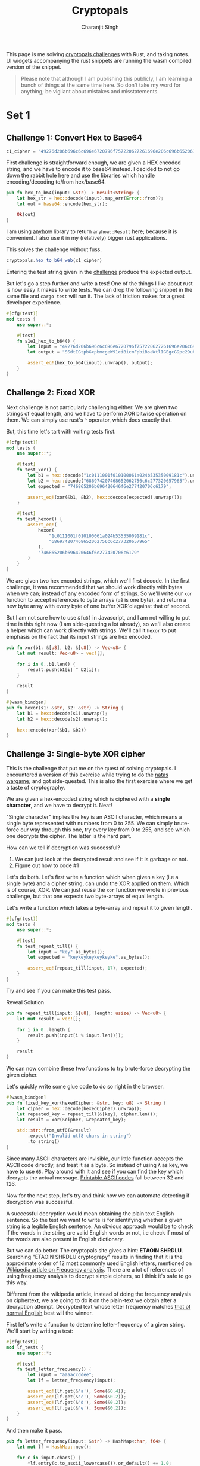 #+title: Cryptopals
#+author: Charanjit Singh
#+HTML_HEAD: <link rel="stylesheet" type="text/css" href="scss/main.scss" />
#+HTML_HEAD: <script type="module" src="./index.tsx"></script>
#+OPTIONS: html-style:nil num:nil creator:comment
#+STARTUP: hideblocks

This page is me solving [[https://cryptopals.com/sets/1/challenges/6][cryptopals challenges]] with Rust, and taking
notes. UI widgets accompanying the rust snippets are running the wasm
compiled version of the snippet.

#+begin_quote
Please note that although I am publishing this publicly, I am learning
a bunch of things at the same time here. So don't take my word for
anything; be vigilant about mistakes and misstatements.
#+end_quote

* Set 1

** Challenge 1: Convert Hex to Base64
:PROPERTIES:
:header-args: :tangle src/set1/challenge1.rs :comments link
:END:

#+attr_obcell: :module c1
#+BEGIN_SRC js
c1_cipher = "49276d206b696c6c696e6720796f757220627261696e206c696b65206120706f69736f6e6f7573206d757368726f6f6d";
#+END_SRC

First challenge is straightforward enough, we are given a HEX encoded
string, and we have to encode it to base64 instead. I decided to not
go down the rabbit hole here and use the libraries which handle
encoding/decoding to/from hex/base64.

#+BEGIN_SRC rust
pub fn hex_to_b64(input: &str) -> Result<String> {
    let hex_str = hex::decode(input).map_err(Error::from)?;
    let out = base64::encode(hex_str);

    Ok(out)
}
#+END_SRC

I am using [[https://github.com/dtolnay/anyhow][anyhow]] library to return =anyhow::Result= here; because it
is convenient. I also use it in my (relatively) bigger rust
applications.

This solves the challenge without fuss.

#+attr_obcell: :module c1
#+BEGIN_SRC js
cryptopals.hex_to_b64_web(c1_cipher)
#+END_SRC

Entering the test string given in the [[https://cryptopals.com/sets/1/challenges/1][challenge]] produce the expected
output.

But let's go a step further and write a test! One of the things I like
about rust is how easy it makes to write tests. We can drop the
following snippet in the same file and =cargo test= will run it. The
lack of friction makes for a great developer experience.

#+BEGIN_SRC rust
#[cfg(test)]
mod tests {
    use super::*;

    #[test]
    fn s1e1_hex_to_b64() {
        let input = "49276d206b696c6c696e6720796f757220627261696e206c696b65206120706f69736f6e6f7573206d757368726f6f6d";
        let output = "SSdtIGtpbGxpbmcgeW91ciBicmFpbiBsaWtlIGEgcG9pc29ub3VzIG11c2hyb29t";

        assert_eq!(hex_to_b64(input).unwrap(), output);
    }
}
#+END_SRC

** Challenge 2: Fixed XOR
:PROPERTIES:
:header-args: :tangle src/set1/challenge2.rs :comments link
:END:

Next challenge is not particularly challenging either. We are given
two strings of equal length, and we have to perform XOR bitwise
operation on them. We can simply use rust's =^= operator, which does
exactly that.

But, this time let's tart with writing tests first.

#+BEGIN_SRC rust
#[cfg(test)]
mod tests {
    use super::*;

    #[test]
    fn test_xor() {
        let b1 = hex::decode("1c0111001f010100061a024b53535009181c").unwrap();
        let b2 = hex::decode("686974207468652062756c6c277320657965").unwrap();
        let expected = "746865206b696420646f6e277420706c6179";

        assert_eq!(xor(&b1, &b2), hex::decode(expected).unwrap());
    }

    #[test]
    fn test_hexor() {
        assert_eq!(
            hexor(
                "1c0111001f010100061a024b53535009181c",
                "686974207468652062756c6c277320657965"
            ),
            "746865206b696420646f6e277420706c6179"
        )
    }
}
#+END_SRC

We are given two hex encoded strings, which we'll first decode. In the
first challenge, it was recommended that we should work directly with
bytes when we can; instead of any encoded form of strings. So we'll
write our =xor= function to accept references to byte arrays (=u8= is
one byte), and return a new byte array with every byte of one buffer
XOR'd against that of second.

But I am not sure how to use =&[u8]= in Javascript, and I am not
willing to put time in this right now (I am side-questing a lot
already), so we'll also create a helper which can work directly with
strings. We'll call it =hexor= to put emphasis on the fact that its
input strings are hex encoded.

#+BEGIN_SRC rust
pub fn xor(b1: &[u8], b2: &[u8]) -> Vec<u8> {
    let mut result: Vec<u8> = vec![];

    for i in 0..b1.len() {
        result.push(b1[i] ^ b2[i]);
    }

    result
}

#[wasm_bindgen]
pub fn hexor(s1: &str, s2: &str) -> String {
    let b1 = hex::decode(s1).unwrap();
    let b2 = hex::decode(s2).unwrap();

    hex::encode(xor(&b1, &b2))
}
#+END_SRC

#+begin_export html
<play-function
  fn="cryptopals.hexor"
  display-name="hexor"
  error-message="Both arguments must be value hex encoded strings"
  args="string, string"
  ></play-function>
#+end_export

** Challenge 3: Single-byte XOR cipher
:PROPERTIES:
:header-args: :tangle src/set1/challenge3.rs :comments link
:END:

#+begin_export html
<script type="text/javascript">
  const hexedCipher = "1b37373331363f78151b7f2b783431333d78397828372d363c78373e783a393b3736";
</script>
#+end_export

This is the challenge that put me on the quest of solving
cryptopals. I encountered a version of this exercise while trying to
do the [[https://overthewire.org/wargames/natas/][natas wargame]]; and got side-quested. This is also the first
exercise where we get a taste of cryptography.

We are given a hex-encoded string which is ciphered with a *single
character*, and we have to decrypt it. Neat!

"Single character" implies the key is an ASCII character, which means
a single byte represented with numbers from 0 to 255. We can simply
brute-force our way through this one, try every key from 0 to 255, and
see which one decrypts the cipher. The latter is the hard part.

How can we tell if decryption was successful?

1. We can just look at the decrypted result and see if it is garbage
   or not.
2. Figure out how to code #1

Let's do both. Let's first write a function which when given a key
(i.e a single byte) and a cipher string, can undo the XOR applied on
them. Which is of course, XOR. We can just reuse the =xor= function we
wrote in previous challenge, but that one expects two byte-arrays of
equal length.

Let's write a function which takes a byte-array and repeat it to given
length.

#+BEGIN_SRC rust
#[cfg(test)]
mod tests {
    use super::*;

    #[test]
    fn test_repeat_till() {
        let input = "key".as_bytes();
        let expected = "keykeykeykeykeyke".as_bytes();

        assert_eq!(repeat_till(input, 17), expected);
    }
}
#+END_SRC

Try and see if you can make this test pass.

#+begin_export html
<div class="reveal" data-reveal="repeat-till">Reveal Solution</div>
#+end_export

#+ATTR_HTML: :class repeat-till
#+BEGIN_SRC rust
pub fn repeat_till(input: &[u8], length: usize) -> Vec<u8> {
    let mut result = vec![];

    for i in 0..length {
        result.push(input[i % input.len()]);
    }

    result
}
#+END_SRC

We can now combine these two functions to try brute-force decrypting
the given cipher.

#+begin_export html
<div class="reveal" data-reveal="fixed-key-xor">Let's quickly write some glue code to
do so right in the browser.</div>
#+end_export

#+ATTR_HTML: :class fixed-key-xor
#+BEGIN_SRC rust
#[wasm_bindgen]
pub fn fixed_key_xor(hexedCipher: &str, key: u8) -> String {
    let cipher = hex::decode(hexedCipher).unwrap();
    let repeated_key = repeat_till(&[key], cipher.len());
    let result = xor(&cipher, &repeated_key);

    std::str::from_utf8(&result)
        .expect("Invalid utf8 chars in string")
        .to_string()
}
#+END_SRC

#+begin_export html
<play-function
  fn="cryptopals.fixed_key_xor",
  display-name="fixed_key_xor"
  args="string, number"
  error-message="Required Arguments: cipher as hex encoded string, key as 1 byte number"
></play-function>
#+end_export

Since many ASCII characters are invisible, our little function accepts
the ASCII code directly, and treat it as a byte. So instead of using
=A= as key, we have to use =65=. Play around with it and see if you
can find the key which decrypts the actual message. [[https://en.wikipedia.org/wiki/ASCII#Printable_characters][Printable ASCII
codes]] fall between 32 and 126.

Now for the next step, let's try and think how we can automate
detecting if decryption was successful.

A successful decryption would mean obtaining the plain text English
sentence. So the test we want to write is for identifying whether a
given string is a legible English sentence. An obvious approach would
be to check if the words in the string are valid English words or not,
i.e check if most of the words are also present in English dictionary.

But we can do better. The cryptopals site gives a hint: *ETAOIN
SHRDLU*. Searching "ETAOIN SHRDLU cryptograpy" results in finding that
it is the approximate order of 12 most commonly used English letters,
mentioned on [[https://en.wikipedia.org/wiki/Frequency_analysis][Wikipedia article on Frequency analysis]]. There are a lot
of references of using frequency analysis to decrypt simple ciphers,
so I think it's safe to go this way.

Different from the wikipedia article, instead of doing the frequency
analysis on ciphertext, we are going to do it on the plain-text we
obtain after a decryption attempt. Decrypted text whose letter
frequency matches [[https://en.wikipedia.org/wiki/Letter_frequency][that of normal English]] best will the winner.

First let's write a function to determine letter-frequency of a given
string. We'll start by writing a test:

#+BEGIN_SRC rust
#[cfg(test)]
mod lf_tests {
    use super::*;

    #[test]
    fn test_letter_frequency() {
        let input = "aaaaccddee";
        let lf = letter_frequency(input);

        assert_eq!(lf.get(&'a'), Some(&0.4));
        assert_eq!(lf.get(&'c'), Some(&0.2));
        assert_eq!(lf.get(&'d'), Some(&0.2));
        assert_eq!(lf.get(&'e'), Some(&0.2));
    }
}
#+END_SRC

#+begin_export html
<div class="reveal" data-reveal="letter-frequency">And then make it pass.</div>
#+end_export

#+ATTR_HTML: :class letter-frequency
#+BEGIN_SRC rust
pub fn letter_frequency(input: &str) -> HashMap<char, f64> {
    let mut lf = HashMap::new();

    for c in input.chars() {
        ,*lf.entry(c.to_ascii_lowercase()).or_default() += 1.0;
    }

    for v in lf.values_mut() {
        ,*v /= input.len() as f64;
    }

    lf
}
#+END_SRC

We want to reach a score of some kind, which can allow us to compare
decryption results of two attempts. Let's go for [[https://en.wikipedia.org/wiki/Mean_squared_error][Mean Squared Error]]. I
am not good with statistics, but as per what I understand from
Wikipedia, MSE should fit the bill for us.

We'll start with writing tests. We'll call our function
=letter_frequency_error= to indicate that it is calculating how wrong
the letter frequency of the given string is when compared with the
[[https://en.wikipedia.org/wiki/Letter_frequency][standard]].

#+BEGIN_SRC rust
#[cfg(test)]
mod lfe_tests {
    use super::letter_frequency_error;

    #[test]
    fn test_letter_frequency_error() {
        let input = "She sells sea shells at the sea shore. Shells are blue and they are white, ocean is blue and it is bright.";
        let error_till_2dec = (letter_frequency_error(input) * 100.0).trunc() / 100.0;

        assert_eq!(error_till_2dec, 0.26);
    }
}
#+END_SRC

#+begin_export html
<div class="reveal" data-reveal="letter-frequency-error">Reveal Solution</div>
#+end_export

#+ATTR_HTML: :class letter-frequency-error
#+BEGIN_SRC rust
#[wasm_bindgen]
pub fn letter_frequency_error(input: &str) -> f64 {
    let standard_freq = HashMap::from([
        ('a', 0.08167),
        ('b', 0.01492),
        ('c', 0.20782),
        ('d', 0.04253),
        ('e', 0.12702),
        ('f', 0.02228),
        ('g', 0.02015),
        ('h', 0.06094),
        ('i', 0.06966),
        ('j', 0.00153),
        ('k', 0.00772),
        ('l', 0.04025),
        ('m', 0.02406),
        ('n', 0.06749),
        ('o', 0.07507),
        ('p', 0.01929),
        ('q', 0.00095),
        ('r', 0.05987),
        ('s', 0.06327),
        ('t', 0.09056),
        ('u', 0.02758),
        ('v', 0.00978),
        ('w', 0.02360),
        ('x', 0.00150),
        ('y', 0.01974),
        ('z', 0.00074),
    ]);
    let letter_freq = letter_frequency(input);
    let mut freq_sum: f64 = 0.0;

    for (letter, s_freq) in &standard_freq {
        let freq = letter_freq.get(letter).unwrap_or(&0.0);
        let freq_diff = *freq - *s_freq;
        freq_sum += freq_diff * freq_diff;
    }

    (freq_sum / letter_freq.len() as f64) * 100.0
}
#+END_SRC

Looks like we have all the pieces. Time to connect them and see if our
approach produces any good results.

#+BEGIN_SRC rust
#[derive(Serialize, Deserialize)]
pub struct Crack {
    key: String,
    plain_text: String,
}

pub fn crack_single_key_xor_cipher(hexedCipher: &str) -> Crack {
    let mut solution: (u8, String, f64) = (0, "".to_string(), 99.0);
    for key in 1..255 {
        let cipher = hex::decode(hexedCipher).unwrap();
        let repeated_key = repeat_till(&[key], cipher.len());
        let result = xor(&cipher, &repeated_key);

        if let Ok(result) = std::str::from_utf8(&result) {
            let lfe = letter_frequency_error(result);

            if lfe < solution.2 {
                solution = (key, result.to_string(), lfe);
            }
        }
    }

    Crack {
        key: solution.0.to_string(),
        plain_text: solution.1,
    }
}
#+END_SRC

To make things a bit more readable, and for feel-good reasons, we've
created a =Struct= to hold our possible solution. Our approach is
simple:

1. For every =key= from 1 to 255, i.e ASCII range
   - =xor= the cipher with =key=
   - Try converting it to utf8 =plain_text=
   - Find =letter_frequency_error= of =plain_text=
2. =plain_text= with smallest =letter_frequency_error= is the solution

But is it? Let's play around with this function and see if it can
crack the cipher given in cryptopals challenge.

#+begin_export html
<div class="reveal" data-reveal="crack-single-key-xor-cipher-glue">Some glue code for web.</div>
#+end_export

#+ATTR_HTML: :class crack-single-key-xor-cipher-glue
#+BEGIN_SRC rust
#[wasm_bindgen]
pub fn crack_single_key_xor_cipher_web(hexedCipher: &str) -> JsValue {
    JsValue::from_serde(&crack_single_key_xor_cipher(hexedCipher)).unwrap()
}
#+END_SRC

# Local Variables:
# org-html-htmlize-font-prefix: "hljs-"
# org-html-htmlize-output-type: css
# End:
